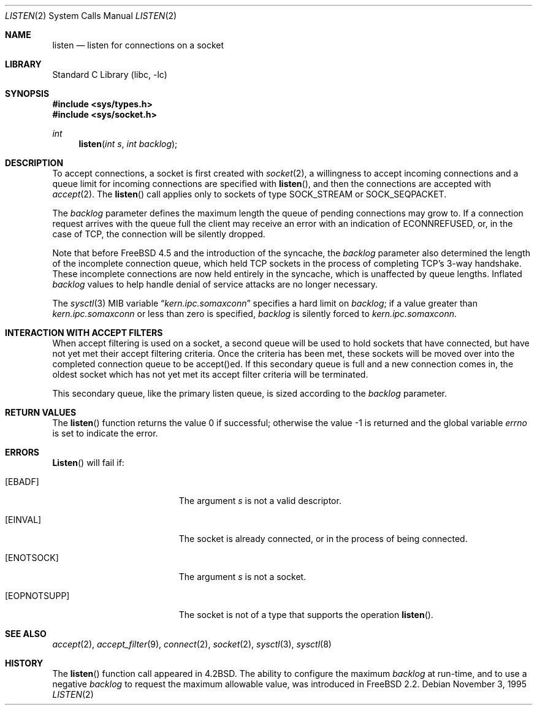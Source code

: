 .\" Copyright (c) 1983, 1991, 1993
.\"	The Regents of the University of California.  All rights reserved.
.\"
.\" Redistribution and use in source and binary forms, with or without
.\" modification, are permitted provided that the following conditions
.\" are met:
.\" 1. Redistributions of source code must retain the above copyright
.\"    notice, this list of conditions and the following disclaimer.
.\" 2. Redistributions in binary form must reproduce the above copyright
.\"    notice, this list of conditions and the following disclaimer in the
.\"    documentation and/or other materials provided with the distribution.
.\" 3. All advertising materials mentioning features or use of this software
.\"    must display the following acknowledgement:
.\"	This product includes software developed by the University of
.\"	California, Berkeley and its contributors.
.\" 4. Neither the name of the University nor the names of its contributors
.\"    may be used to endorse or promote products derived from this software
.\"    without specific prior written permission.
.\"
.\" THIS SOFTWARE IS PROVIDED BY THE REGENTS AND CONTRIBUTORS ``AS IS'' AND
.\" ANY EXPRESS OR IMPLIED WARRANTIES, INCLUDING, BUT NOT LIMITED TO, THE
.\" IMPLIED WARRANTIES OF MERCHANTABILITY AND FITNESS FOR A PARTICULAR PURPOSE
.\" ARE DISCLAIMED.  IN NO EVENT SHALL THE REGENTS OR CONTRIBUTORS BE LIABLE
.\" FOR ANY DIRECT, INDIRECT, INCIDENTAL, SPECIAL, EXEMPLARY, OR CONSEQUENTIAL
.\" DAMAGES (INCLUDING, BUT NOT LIMITED TO, PROCUREMENT OF SUBSTITUTE GOODS
.\" OR SERVICES; LOSS OF USE, DATA, OR PROFITS; OR BUSINESS INTERRUPTION)
.\" HOWEVER CAUSED AND ON ANY THEORY OF LIABILITY, WHETHER IN CONTRACT, STRICT
.\" LIABILITY, OR TORT (INCLUDING NEGLIGENCE OR OTHERWISE) ARISING IN ANY WAY
.\" OUT OF THE USE OF THIS SOFTWARE, EVEN IF ADVISED OF THE POSSIBILITY OF
.\" SUCH DAMAGE.
.\"
.\"	From: @(#)listen.2	8.2 (Berkeley) 12/11/93
.\" $FreeBSD: src/lib/libc/sys/listen.2,v 1.12.2.10 2003/11/28 06:41:33 silby Exp $
.\"
.Dd November 3, 1995
.Dt LISTEN 2
.Os
.Sh NAME
.Nm listen
.Nd listen for connections on a socket
.Sh LIBRARY
.Lb libc
.Sh SYNOPSIS
.In sys/types.h
.In sys/socket.h
.Ft int
.Fn listen "int s" "int backlog"
.Sh DESCRIPTION
To accept connections, a socket
is first created with
.Xr socket 2 ,
a willingness to accept incoming connections and
a queue limit for incoming connections are specified with
.Fn listen ,
and then the connections are
accepted with
.Xr accept 2 .
The
.Fn listen
call applies only to sockets of type
.Dv SOCK_STREAM
or
.Dv SOCK_SEQPACKET .
.Pp
The
.Fa backlog
parameter defines the maximum length the queue of
pending connections may grow to.
If a connection
request arrives with the queue full the client may
receive an error with an indication of
.Er ECONNREFUSED ,
or, in the case of TCP, the connection will be
silently dropped.
.Pp
Note that before FreeBSD 4.5 and the introduction of the syncache,
the 
.Fa backlog
parameter also determined the length of the incomplete
connection queue, which held TCP sockets in the process
of completing TCP's 3-way handshake.  These incomplete connections
are now held entirely in the syncache, which is unaffected by
queue lengths.  Inflated
.Fa backlog
values to help handle denial
of service attacks are no longer necessary.
.Pp
The
.Xr sysctl 3
MIB variable
.Dq Va kern.ipc.somaxconn
specifies a hard limit on
.Fa backlog ;
if a value greater than
.Va kern.ipc.somaxconn
or less than zero is specified,
.Fa backlog
is silently forced to
.Va kern.ipc.somaxconn .
.Sh INTERACTION WITH ACCEPT FILTERS
When accept filtering is used on a socket, a second queue will
be used to hold sockets that have connected, but have not yet
met their accept filtering criteria.  Once the criteria has been
met, these sockets will be moved over into the completed connection
queue to be accept()ed.  If this secondary queue is full and a
new connection comes in, the oldest socket which has not yet met
its accept filter criteria will be terminated.
.Pp
This secondary queue, like the primary listen queue, is sized
according to the 
.Fa backlog
parameter.
.Sh RETURN VALUES
.Rv -std listen
.Sh ERRORS
.Fn Listen
will fail if:
.Bl -tag -width Er
.It Bq Er EBADF
The argument
.Fa s
is not a valid descriptor.
.It Bq Er EINVAL
The socket is already connected, or in the process of being connected.
.It Bq Er ENOTSOCK
The argument
.Fa s
is not a socket.
.It Bq Er EOPNOTSUPP
The socket is not of a type that supports the operation
.Fn listen .
.El
.Sh SEE ALSO
.Xr accept 2 ,
.Xr accept_filter 9 ,
.Xr connect 2 ,
.Xr socket 2 ,
.Xr sysctl 3 ,
.Xr sysctl 8
.Sh HISTORY
The
.Fn listen
function call appeared in
.Bx 4.2 .
The ability to configure the maximum
.Fa backlog
at run-time, and to use a negative
.Fa backlog
to request the maximum allowable value, was introduced in
.Fx 2.2 .
